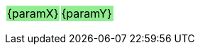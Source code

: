{set:cellbgcolor:lightgreen}
[grid=none, frame=none]
|===
| {paramX} >| {paramY}
|===
{set:cellbgcolor!}
